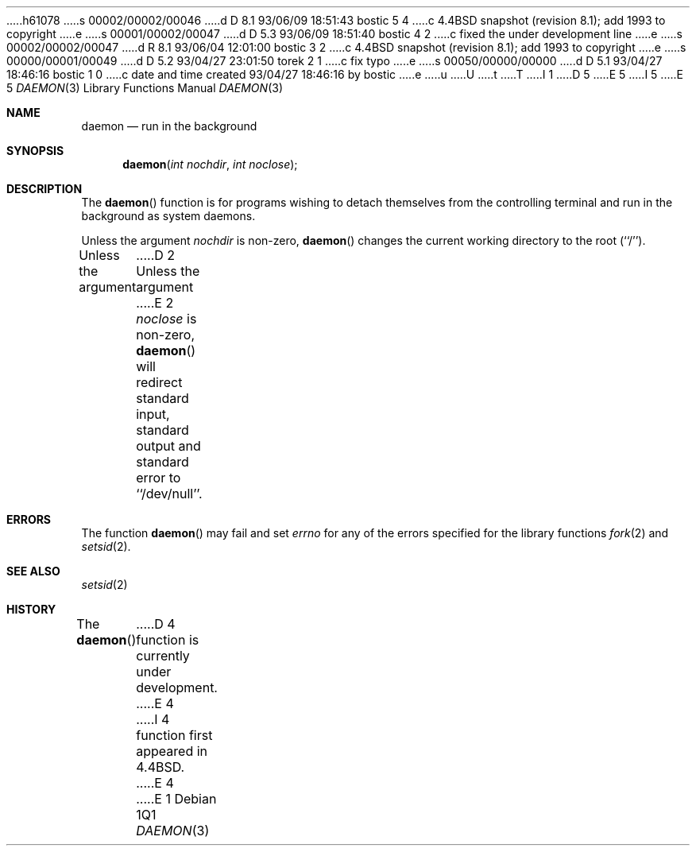 h61078
s 00002/00002/00046
d D 8.1 93/06/09 18:51:43 bostic 5 4
c 4.4BSD snapshot (revision 8.1); add 1993 to copyright
e
s 00001/00002/00047
d D 5.3 93/06/09 18:51:40 bostic 4 2
c fixed the under development line
e
s 00002/00002/00047
d R 8.1 93/06/04 12:01:00 bostic 3 2
c 4.4BSD snapshot (revision 8.1); add 1993 to copyright
e
s 00000/00001/00049
d D 5.2 93/04/27 23:01:50 torek 2 1
c fix typo
e
s 00050/00000/00000
d D 5.1 93/04/27 18:46:16 bostic 1 0
c date and time created 93/04/27 18:46:16 by bostic
e
u
U
t
T
I 1
D 5
.\" Copyright (c) 1993 The Regents of the University of California.
.\" All rights reserved.
E 5
I 5
.\" Copyright (c) 1993
.\"	The Regents of the University of California.  All rights reserved.
E 5
.\"
.\" %sccs.include.redist.man%
.\"
.\"	%W% (Berkeley) %G%
.Dd %Q%
.Dt DAEMON 3
.Os
.Sh NAME
.Nm daemon
.Nd run in the background
.Sh SYNOPSIS
.Fn daemon "int nochdir" "int noclose"
.Sh DESCRIPTION
.Pp
The
.Fn daemon
function is for programs wishing to detach themselves from the
controlling terminal and run in the background as system daemons.
.Pp
Unless the argument
.Fa nochdir
is non-zero,
.Fn daemon
changes the current working directory to the root (``/'').
.Pp
Unless the argument
D 2
Unless the argument
E 2
.Fa noclose
is non-zero,
.Fn daemon
will redirect standard input, standard output and standard error
to ``/dev/null''.
.Sh ERRORS
The function
.Fn daemon
may fail and set
.Va errno
for any of the errors specified for the library functions
.Xr fork 2
and 
.Xr setsid 2 .
.Sh SEE ALSO
.Xr setsid 2
.Sh HISTORY
The
.Fn daemon
D 4
function is
.Ud .
E 4
I 4
function first appeared in 4.4BSD.
E 4
E 1
